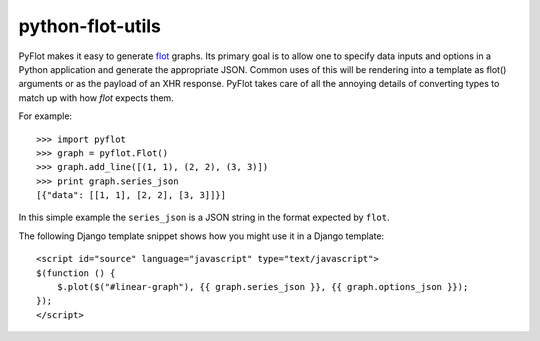python-flot-utils
=================

PyFlot makes it easy to generate flot_ graphs. Its primary goal is to
allow one to specify data inputs and options in a Python application 
and generate the appropriate JSON. Common uses of this will be rendering
into a template as flot() arguments or as the payload of an XHR response.
PyFlot takes care of all the annoying details of converting types to match
up with how `flot` expects them.


For example::

    >>> import pyflot 
    >>> graph = pyflot.Flot() 
    >>> graph.add_line([(1, 1), (2, 2), (3, 3)]) 
    >>> print graph.series_json 
    [{"data": [[1, 1], [2, 2], [3, 3]]}]

In this simple example the ``series_json`` is a JSON string
in the format expected by ``flot``.

The following Django template snippet shows how you might use 
it in a Django template::


    <script id="source" language="javascript" type="text/javascript"> 
    $(function () {
        $.plot($("#linear-graph"), {{ graph.series_json }}, {{ graph.options_json }});
    });
    </script>     


.. _flot: http://code.google.com/p/flot/
